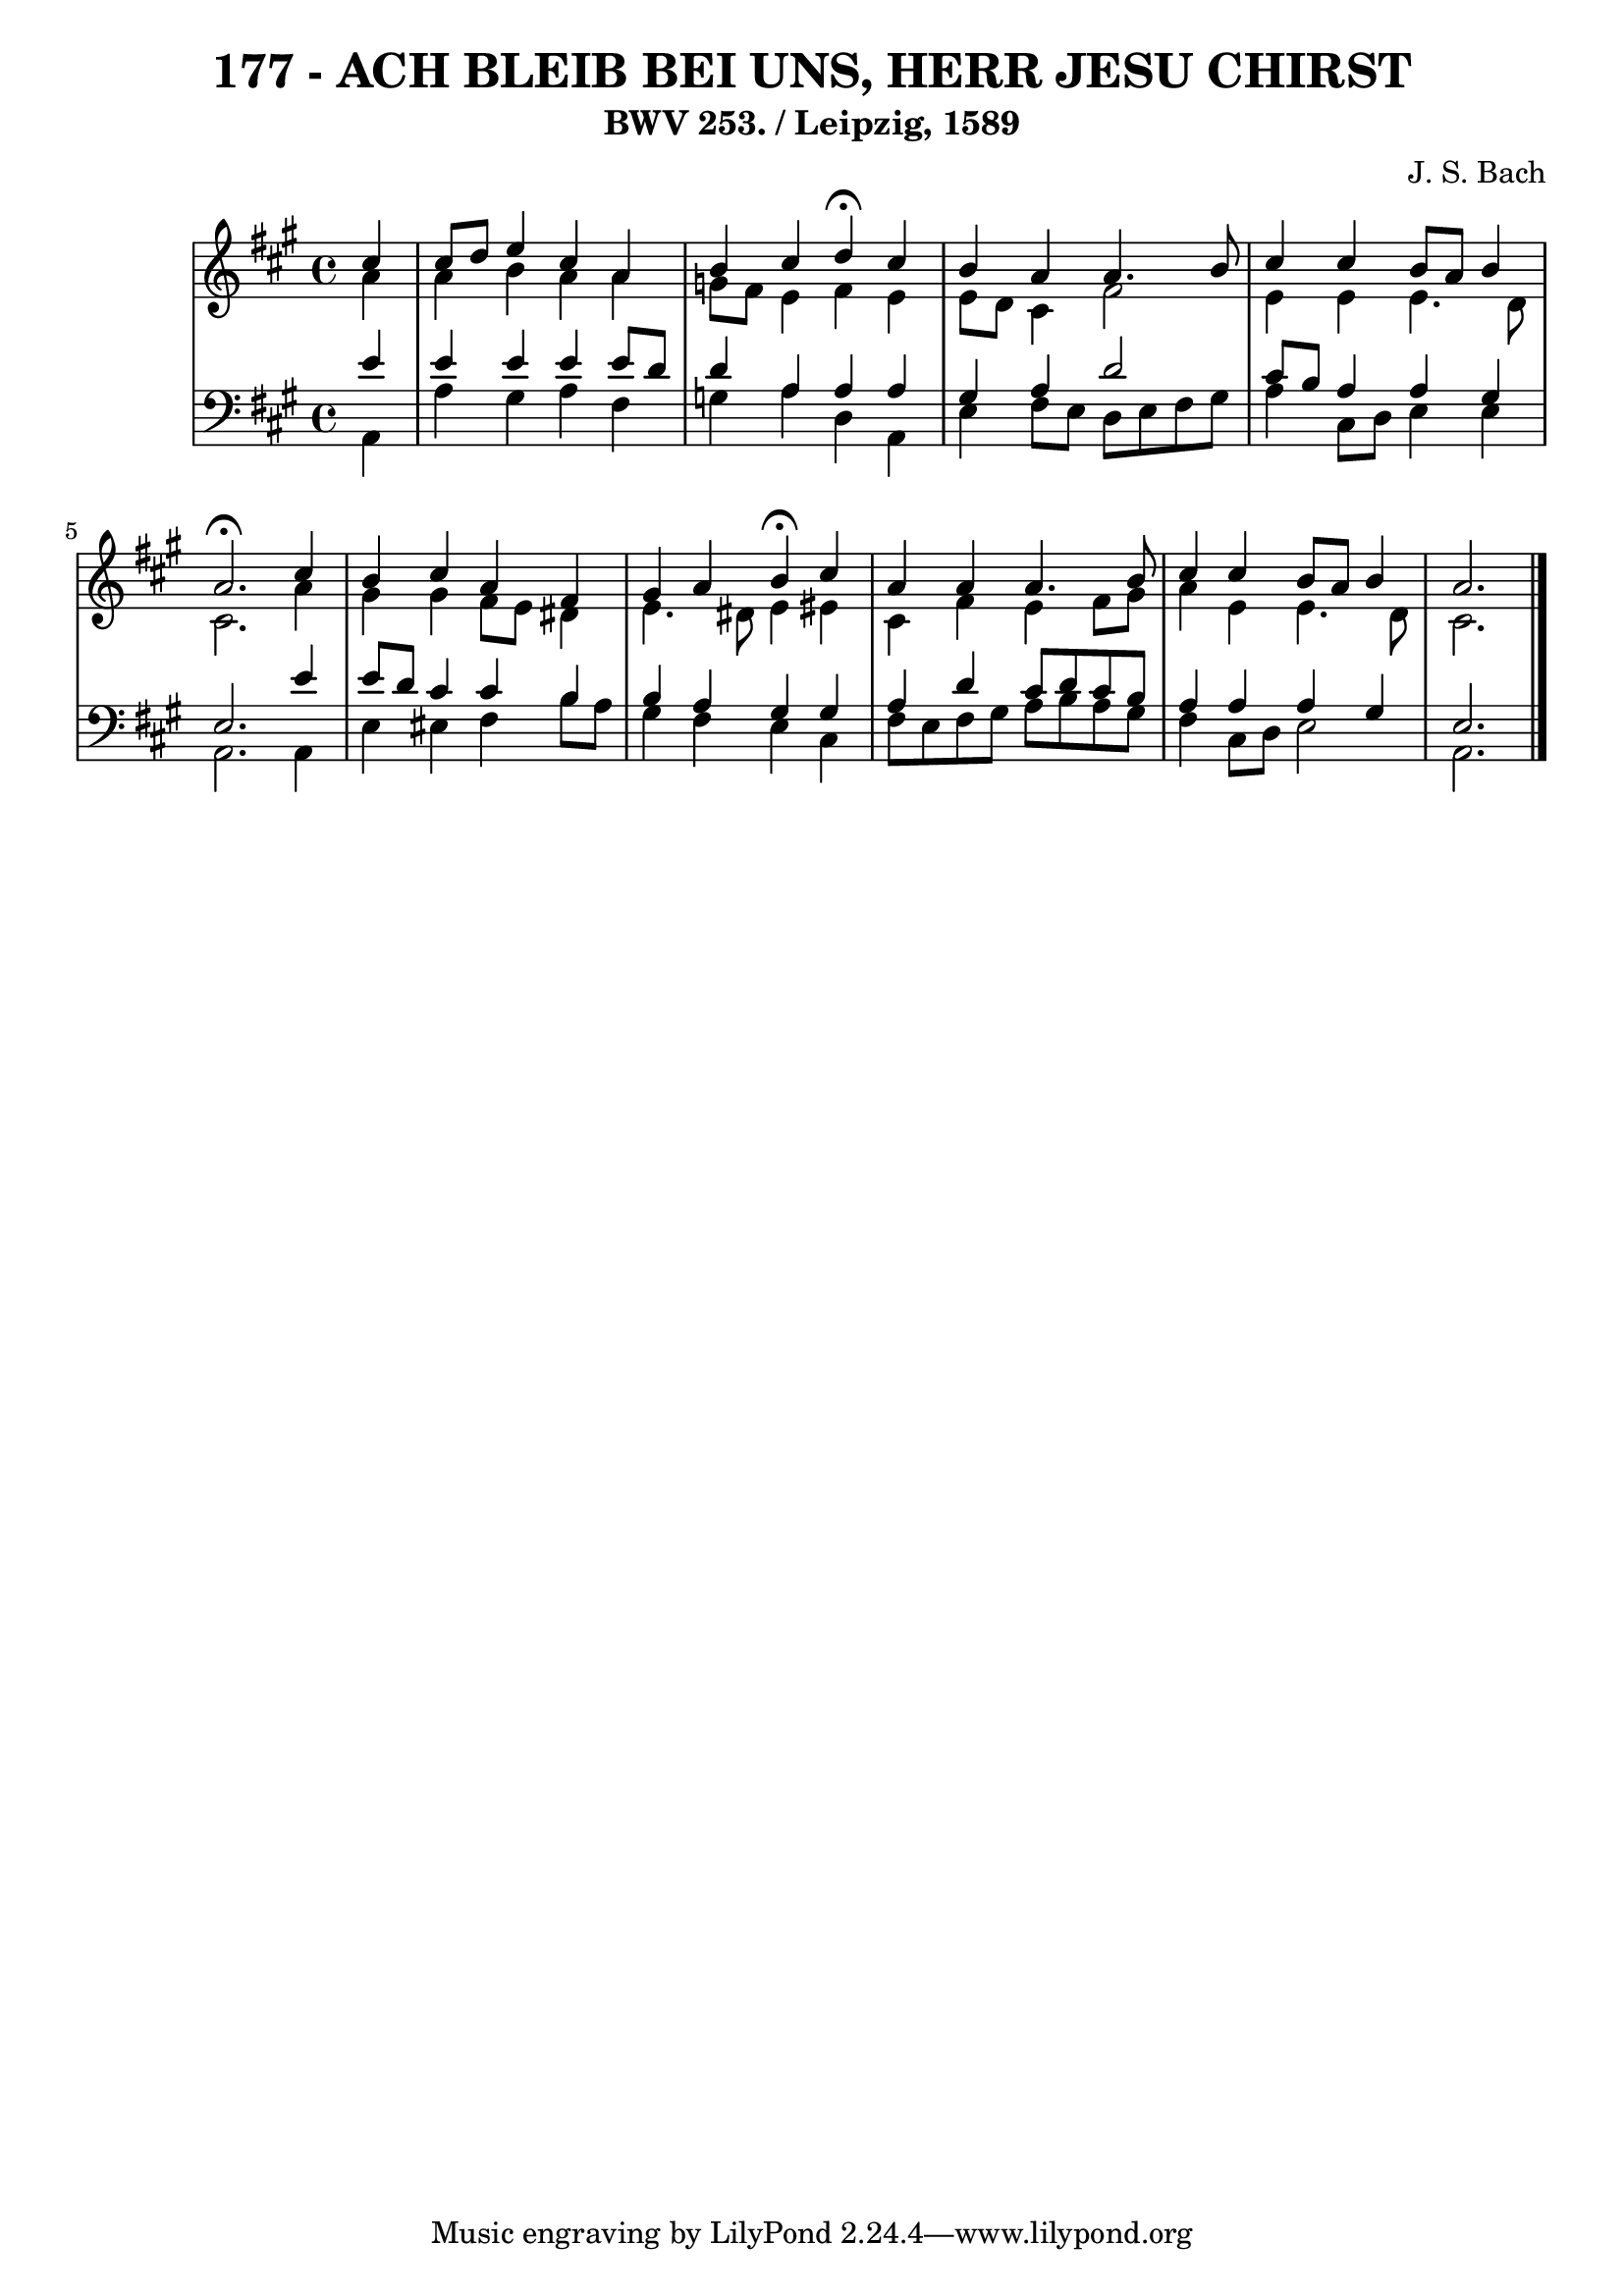 \version "2.10.33"

\header {
  title = "177 - ACH BLEIB BEI UNS, HERR JESU CHIRST"
  subtitle = "BWV 253. / Leipzig, 1589"
  composer = "J. S. Bach"
}


global = {
  \time 4/4
  \key a \major
}


soprano = \relative c'' {
  \partial 4 cis4 
  cis8 d8 e4 cis4 a4 
  b4 cis4 d4 \fermata cis4 
  b4 a4 a4. b8 
  cis4 cis4 b8 a8 b4 
  a2. \fermata cis4   %5
  b4 cis4 a4 fis4 
  gis4 a4 b4 \fermata cis4 
  a4 a4 a4. b8 
  cis4 cis4 b8 a8 b4 
  a2. 
}

alto = \relative c'' {
  \partial 4 a4 
  a4 b4 a4 a4 
  g8 fis8 e4 fis4 e4 
  e8 d8 cis4 fis2 
  e4 e4 e4. d8 
  cis2. a'4   %5
  gis4 gis4 fis8 e8 dis4 
  e4. dis8 e4 eis4 
  cis4 fis4 e4 fis8 gis8 
  a4 e4 e4. d8 
  cis2. 
}

tenor = \relative c' {
  \partial 4 e4 
  e4 e4 e4 e8 d8 
  d4 a4 a4 a4 
  gis4 a4 d2 
  cis8 b8 a4 a4 gis4 
  e2. e'4   %5
  e8 d8 cis4 cis4 b4 
  b4 a4 gis4 gis4 
  a4 d4 cis8 d8 cis8 b8 
  a4 a4 a4 gis4 
  e2. 
}

baixo = \relative c {
  \partial 4 a4 
  a'4 gis4 a4 fis4 
  g4 a4 d,4 a4 
  e'4 fis8 e8 d8 e8 fis8 gis8 
  a4 cis,8 d8 e4 e4 
  a,2. a4   %5
  e'4 eis4 fis4 b8 a8 
  gis4 fis4 e4 cis4 
  fis8 e8 fis8 gis8 a8 b8 a8 gis8 
  fis4 cis8 d8 e2 
  a,2. 
}

\score {
  <<
    \new StaffGroup <<
      \override StaffGroup.SystemStartBracket #'style = #'line 
      \new Staff {
        <<
          \global
          \new Voice = "soprano" { \voiceOne \soprano }
          \new Voice = "alto" { \voiceTwo \alto }
        >>
      }
      \new Staff {
        <<
          \global
          \clef "bass"
          \new Voice = "tenor" {\voiceOne \tenor }
          \new Voice = "baixo" { \voiceTwo \baixo \bar "|."}
        >>
      }
    >>
  >>
  \layout {}
  \midi {}
}
